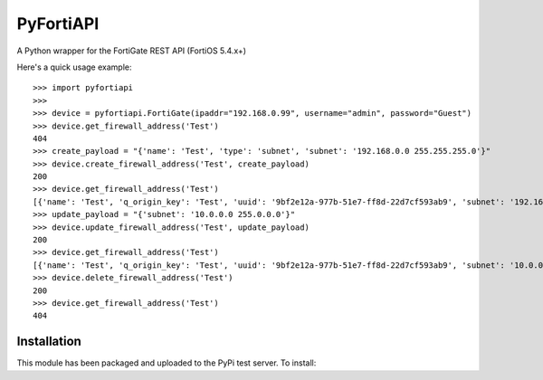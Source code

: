 .. highlight:: python

==========
PyFortiAPI
==========

.. image:: https://img.shields.io/github/license/jsimpso/PyFortiAPI.svg   
  :target: https://github.com/jsimpso/PyFortiAPI
  
A Python wrapper for the FortiGate REST API (FortiOS 5.4.x+)

Here's a quick usage example::

  >>> import pyfortiapi
  >>> 
  >>> device = pyfortiapi.FortiGate(ipaddr="192.168.0.99", username="admin", password="Guest")
  >>> device.get_firewall_address('Test')
  404
  >>> create_payload = "{'name': 'Test', 'type': 'subnet', 'subnet': '192.168.0.0 255.255.255.0'}"
  >>> device.create_firewall_address('Test', create_payload)
  200
  >>> device.get_firewall_address('Test')
  [{'name': 'Test', 'q_origin_key': 'Test', 'uuid': '9bf2e12a-977b-51e7-ff8d-22d7cf593ab9', 'subnet': '192.168.0.0 255.255.255.0', 'type': 'ipmask', 'start-ip': '192.168.0.0', 'end-ip': '255.255.0.0', 'fqdn': '', 'country': '\n\x05', 'wildcard-fqdn': '', 'cache-ttl': 0, 'wildcard': '192.168.0.0 255.255.0.0', 'comment': '', 'visibility': 'enable', 'associated-interface': '', 'color': 0, 'tags': [], 'allow-routing': 'disable'}]
  >>> update_payload = "{'subnet': '10.0.0.0 255.0.0.0'}"
  >>> device.update_firewall_address('Test', update_payload)
  200
  >>> device.get_firewall_address('Test')
  [{'name': 'Test', 'q_origin_key': 'Test', 'uuid': '9bf2e12a-977b-51e7-ff8d-22d7cf593ab9', 'subnet': '10.0.0.0 255.0.0.0', 'type': 'ipmask', 'start-ip': '10.0.0.0', 'end-ip': '255.0.0.0', 'fqdn': '', 'country': '\n', 'wildcard-fqdn': '', 'cache-ttl': 0, 'wildcard': '10.0.0.0 255.0.0.0', 'comment': '', 'visibility': 'enable', 'associated-interface': '', 'color': 0, 'tags': [], 'allow-routing': 'disable'}]
  >>> device.delete_firewall_address('Test')
  200
  >>> device.get_firewall_address('Test')
  404


Installation
------------

This module has been packaged and uploaded to the PyPi test server. To install:

.. code-block:: none
  pip install --index-url https://test.pypi.org/simple/ pyfortiapi

